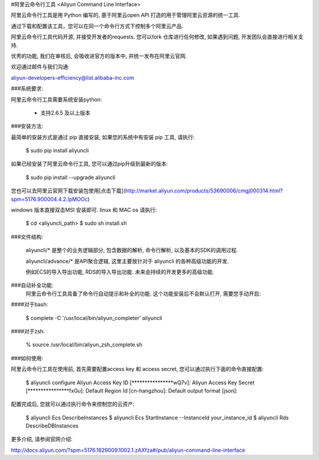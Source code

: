 
#阿里云命令行工具 <Aliyun Command Line Interface>


阿里云命令行工具是用 Python 编写的, 基于阿里云open API 打造的用于管理阿里云资源的统一工具.

通过下载和配置该工具，您可以在同一个命令行方式下控制多个阿里云产品.

阿里云命令行工具代码开源, 并接受开发者的requests. 您可以fork 仓库进行任何修改, 如果遇到问题, 开发团队会直接进行相关支持.

优秀的功能, 我们在审核后, 会吸收进官方的版本中, 并统一发布在阿里云官网.

欢迎通过邮件与我们沟通:

aliyun-developers-efficiency@list.alibaba-inc.com

###系统要求:

阿里云命令行工具需要系统安装python:

    * 支持2.6.5 及以上版本

###安装方法:

最简单的安装方式是通过 pip 直接安装, 如果您的系统中有安装 pip 工具, 请执行:

    $ sudo pip install aliyuncli

如果已经安装了阿里云命令行工具, 您可以通过pip升级到最新的版本:

    $ sudo pip install --upgrade aliyuncli

您也可以去阿里云官网下载安装包使用[点击下载](http://market.aliyun.com/products/53690006/cmgj000314.html?spm=5176.900004.4.2.IpMOOc)

windows 版本直接双击MSI 安装即可.
linux 和 MAC os 请执行:

    $ cd <aliyuncli_path>
    $ sudo sh install.sh

###文件结构:

	aliyuncli/* 是整个的业务逻辑部分, 包含数据的解析, 命令行解析, 以及基本的SDK的调用过程.

	aliyuncli/advance/* 是API聚合逻辑, 这里主要放针对于 aliyuncli 的各种高级功能的开发.

	例如ECS的导入导出功能, RDS的导入导出功能. 未来会持续的开发更多的高级功能.


###自动补全功能:
    阿里云命令行工具具备了命令行自动提示和补全的功能. 这个功能安装后不会默认打开, 需要您手动开启:

####对于bash:

    $ complete -C '/usr/local/bin/aliyun_completer' aliyuncli

####对于zsh:

    % source /usr/local/bin/aliyun_zsh_complete.sh

###如何使用:

阿里云命令行工具在使用前, 首先需要配置access key 和 access secret, 您可以通过执行下面的命令直接配置:

	$ aliyuncli configure
	Aliyun Access Key ID [****************wQ7v]:
	Aliyun Access Key Secret [****************fxGu]:
	Default Region Id [cn-hangzhou]:
	Default output format [json]:

配置完成后, 您就可以通过执行命令来控制您的云资产:

	$ aliyuncli Ecs DescribeInstances
	$ aliyuncli Ecs StartInstance --InstanceId your_instance_id
	$ aliyuncli Rds DescribeDBInstances

更多介绍, 请参阅官网介绍:

http://docs.aliyun.com/?spm=5176.1829009.1002.1.zAXfza#/pub/aliyun-command-line-interface